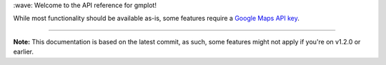 \:wave: Welcome to the API reference for gmplot!

While most functionality should be available as-is, some features require a
`Google Maps API key <https://developers.google.com/maps/documentation/javascript/get-api-key>`_.

----

**Note:** This documentation is based on the latest commit, as such, some features might not apply if you're on v1.2.0 or earlier.
